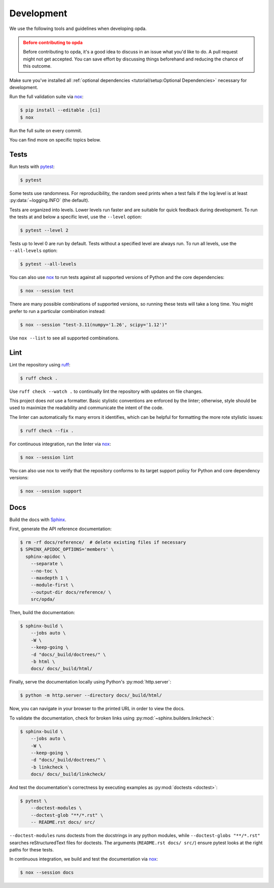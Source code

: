 ===========
Development
===========
We use the following tools and guidelines when developing opda.

.. admonition:: Before contributing to opda
   :class: caution

   Before contributing to opda, it's a good idea to discuss in an issue
   what you'd like to do. A pull request might not get accepted. You can
   save effort by discussing things beforehand and reducing the chance
   of this outcome.

Make sure you've installed all :ref:`optional dependencies
<tutorial/setup:Optional Dependencies>` necessary for development.

Run the full validation suite via `nox
<https://nox.thea.codes/en/stable/>`_:

.. code-block:: console

   $ pip install --editable .[ci]
   $ nox

Run the full suite on every commit.

You can find more on specific topics below.


Tests
=====
Run tests with `pytest <https://docs.pytest.org/>`_:

.. code-block:: console

   $ pytest

Some tests use randomness. For reproducibility, the random seed prints
when a test fails if the log level is at least :py:data:`~logging.INFO`
(the default).

Tests are organized into levels. Lower levels run faster and are
suitable for quick feedback during development. To run the tests at and
below a specific level, use the ``--level`` option:

.. code-block:: console

   $ pytest --level 2

Tests up to level 0 are run by default. Tests without a specified level
are always run. To run all levels, use the ``--all-levels`` option:

.. code-block:: console

   $ pytest --all-levels

You can also use `nox <https://nox.thea.codes/en/stable/>`_ to run
tests against all supported versions of Python and the core
dependencies:

.. code-block:: console

   $ nox --session test

There are many possible combinations of supported versions, so running
these tests will take a long time. You might prefer to run a
particular combination instead:

.. code-block:: console

   $ nox --session "test-3.11(numpy='1.26', scipy='1.12')"

Use ``nox --list`` to see all supported combinations.


Lint
====
Lint the repository using `ruff <https://docs.astral.sh/ruff/>`_:

.. code-block:: console

   $ ruff check .

Use ``ruff check --watch .`` to continually lint the repository with
updates on file changes.

This project does *not* use a formatter. Basic stylistic conventions are
enforced by the linter; otherwise, style should be used to maximize the
readability and communicate the intent of the code.

The linter can automatically fix many errors it identifies, which can be
helpful for formatting the more rote stylistic issues:

.. code-block:: console

   $ ruff check --fix .

For continuous integration, run the linter via `nox
<https://nox.thea.codes/en/stable/>`_:

.. code-block:: console

   $ nox --session lint

You can also use nox to verify that the repository conforms
to its target support policy for Python and core dependency versions:

.. code-block:: console

   $ nox --session support


Docs
====
Build the docs with `Sphinx
<https://www.sphinx-doc.org/en/master/index.html>`_.

First, generate the API reference documentation:

.. code-block:: console

   $ rm -rf docs/reference/  # delete existing files if necessary
   $ SPHINX_APIDOC_OPTIONS='members' \
     sphinx-apidoc \
       --separate \
       --no-toc \
       --maxdepth 1 \
       --module-first \
       --output-dir docs/reference/ \
       src/opda/

Then, build the documentation:

.. code-block:: console

    $ sphinx-build \
        --jobs auto \
        -W \
        --keep-going \
        -d "docs/_build/doctrees/" \
        -b html \
        docs/ docs/_build/html/

Finally, serve the documentation locally using Python's
:py:mod:`http.server`:

.. code-block:: console

   $ python -m http.server --directory docs/_build/html/

Now, you can navigate in your browser to the printed URL in order to
view the docs.

To validate the documentation, check for broken links using
:py:mod:`~sphinx.builders.linkcheck`:

.. code-block:: console

    $ sphinx-build \
        --jobs auto \
        -W \
        --keep-going \
        -d "docs/_build/doctrees/" \
        -b linkcheck \
        docs/ docs/_build/linkcheck/

And test the documentation's correctness by executing examples as
:py:mod:`doctests <doctest>`:

.. code-block:: console

   $ pytest \
       --doctest-modules \
       --doctest-glob "**/*.rst" \
       -- README.rst docs/ src/

``--doctest-modules`` runs doctests from the docstrings in any python
modules, while ``--doctest-globs "**/*.rst"`` searches reStructuredText
files for doctests. The arguments (``README.rst docs/ src/``) ensure
pytest looks at the right paths for these tests.

In continuous integration, we build and test the documentation via
`nox <https://nox.thea.codes/en/stable/>`_:

.. code-block:: console

   $ nox --session docs
